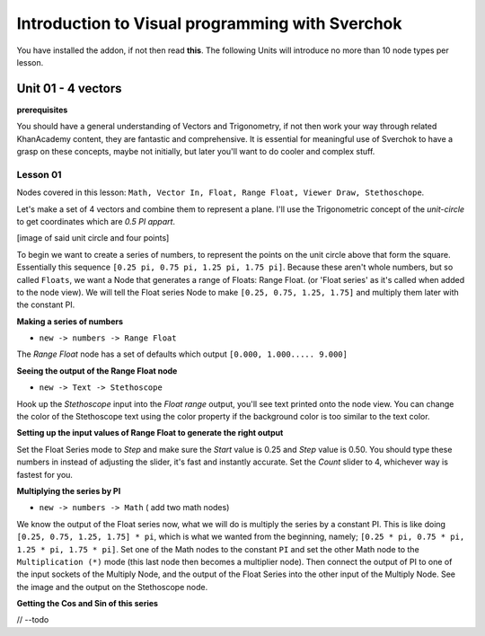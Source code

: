 ************************************************
Introduction to Visual programming with Sverchok
************************************************

You have installed the addon, if not then read **this**. The following Units will introduce no more than 10 node types per lesson. 


Unit 01 - 4 vectors
===================

**prerequisites**

You should have a general understanding of Vectors and Trigonometry, if not then work your way through related KhanAcademy content, they are fantastic and comprehensive. It is essential for meaningful use of Sverchok to have a grasp on these concepts, maybe not initially, but later you'll want to do cooler and complex stuff.

Lesson 01
---------

Nodes covered in this lesson: ``Math, Vector In, Float, Range Float, Viewer Draw, Stethoschope``. 

Let's make a set of 4 vectors and combine them to represent a plane. I'll use the Trigonometric concept of the `unit-circle` to get coordinates which are `0.5 PI appart`. 

[image of said unit circle and four points]

To begin we want to create a series of numbers, to represent the points on the unit circle above that form the square. Essentially this sequence ``[0.25 pi, 0.75 pi, 1.25 pi, 1.75 pi]``. Because these aren't whole numbers, but so called ``Floats``, we want a Node that generates a range of Floats: Range Float. (or 'Float series' as it's called when added to the node view). We will tell the Float series Node to make ``[0.25, 0.75, 1.25, 1.75]`` and multiply them later with the constant PI.  

**Making a series of numbers**

-  ``new -> numbers -> Range Float``  

.. image:: https://cloud.githubusercontent.com/assets/619340/5425016/91b2bd2a-8306-11e4-8c96-a2d2b4de6094.png

The `Range Float` node has a set of defaults which output ``[0.000, 1.000..... 9.000]``

**Seeing the output of the Range Float node**

-  ``new -> Text -> Stethoscope``  

Hook up the `Stethoscope` input into the `Float range` output, you'll see text printed onto the node view. You can change the color of the Stethoscope text using the color property if the background color is too similar to the text color.

.. image:: https://cloud.githubusercontent.com/assets/619340/5424823/fa98153e-8300-11e4-878f-c496afbbbe2f.png

**Setting up the input values of Range Float to generate the right output**

Set the Float Series mode to `Step` and make sure the `Start` value is 0.25 and `Step` value is 0.50. You should type these numbers in instead of adjusting the slider, it's fast and instantly accurate. Set the `Count` slider to 4, whichever way is fastest for you.

.. image:: https://cloud.githubusercontent.com/assets/619340/5425218/8dbcdc26-830d-11e4-8ef1-a38b8723a00f.png


**Multiplying the series by PI**

-  ``new -> numbers -> Math``  ( add two math nodes)

We know the output of the Float series now, what we will do is multiply the series by a constant PI. This is like doing ``[0.25, 0.75, 1.25, 1.75] * pi``, which is what we wanted from the beginning, namely; ``[0.25 * pi, 0.75 * pi, 1.25 * pi, 1.75 * pi]``. Set one of the Math nodes to the constant ``PI`` and set the other Math node to the ``Multiplication (*)`` mode (this last node then becomes a multiplier node). Then connect the output of PI to one of the input sockets of the Multiply Node, and the output of the Float Series into the other input of the Multiply Node. See the image and the output on the Stethoscope node.

.. image:: https://cloud.githubusercontent.com/assets/619340/5425420/5ecb5ba0-8316-11e4-9edc-ec7e111d9cd4.png

**Getting the Cos and Sin of this series**

// --todo

